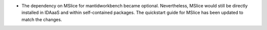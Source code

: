- The dependency on MSlice for mantidworkbench became optional. Nevertheless, MSlice would still be directly installed in IDAaaS and within self-contained packages. The quickstart guide for MSlice has been updated to match the changes.
